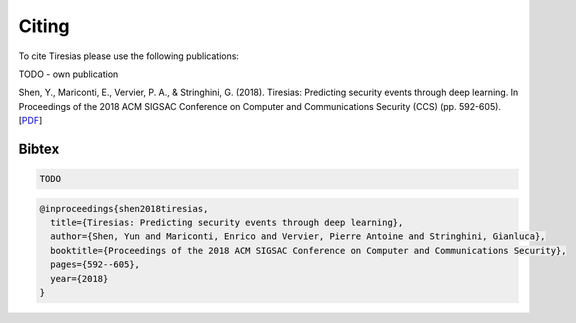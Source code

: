 Citing
======

To cite Tiresias please use the following publications:

TODO - own publication

Shen, Y., Mariconti, E., Vervier, P. A., & Stringhini, G. (2018). Tiresias: Predicting security events through deep learning. In Proceedings of the 2018 ACM SIGSAC Conference on Computer and Communications Security (CCS) (pp. 592-605).
[`PDF`_]

.. _PDF: https://doi.org/10.1145/3243734.3243811

Bibtex
^^^^^^
.. code::

  TODO

.. code::

  @inproceedings{shen2018tiresias,
    title={Tiresias: Predicting security events through deep learning},
    author={Shen, Yun and Mariconti, Enrico and Vervier, Pierre Antoine and Stringhini, Gianluca},
    booktitle={Proceedings of the 2018 ACM SIGSAC Conference on Computer and Communications Security},
    pages={592--605},
    year={2018}
  }
